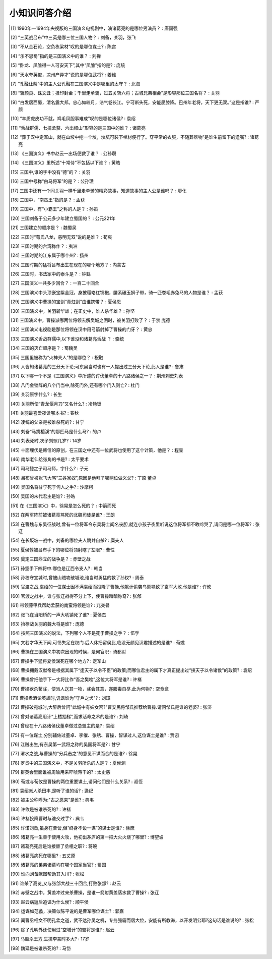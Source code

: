 小知识问答介绍 
------------

.. [#] 1990年—1994年央视版的三国演义电视剧中，演诸葛亮的是哪位男演员？ : 唐国强
.. [#] “三英战吕布”中三英是哪三位三国人物？ : 刘备，关羽，张飞
.. [#] “不从金石论，空负栋梁材”叹的是哪位谋士? : 陈宫
.. [#] “乐不思蜀”指的是三国演义中的谁？ : 刘禅
.. [#] “卧龙、凤雏得一人可安天下”,其中“凤雏”指的是? : 庞统
.. [#] “天水夸英俊，凉州产异才”说的是哪位武将? : 姜维
.. [#] “孔融让梨”中的主人公孔融在三国演义中是哪里的太守？ : 北海
.. [#] “斩颜良、诛文丑；挂印封金；千里走单骑，过五关斩六将；古城兄弟相会”是形容那位三国名将？ : 关羽
.. [#] “白发居西蜀，清名震大邦。忠心如皎月，浩气卷长江。宁可断头死，安能屈膝降。巴州年老将，天下更无双。”这是指谁? : 严颜
.. [#] “羊质虎皮功不就，鸡毛凤胆事难成”叹的是哪位诸侯? : 袁绍
.. [#] “舌战群儒、七擒孟获、六出祁山”形容的是三国中的谁？ : 诸葛亮
.. [#] “葬于汉中定军山，就在山坡中挖一个坟，坟坑可装下棺材便行了。穿平常的衣服，不随葬器物”是谁生前留下的遗嘱? : 诸葛亮
.. [#] 《三国演义》书中赵云一出场便救了谁？ : 公孙瓒
.. [#] 《三国演义》里所述“十常侍”不包括以下谁？ : 黄皓
.. [#] 三国中,谁的字中没有“德”的？ : 关羽
.. [#] 三国中号称“白马将军”的是？ : 公孙瓒
.. [#] 三国中还有一个同关羽一样千里走单骑的精彩故事，知道故事的主人公是谁吗？ : 廖化
.. [#] 三国中，“南蛮王”指的是？ : 孟获
.. [#] 三国中，有“小霸王”之称的人是？ : 孙策
.. [#] 三国刘备于公元多少年建立蜀国的？ : 公元221年
.. [#] 三国建立的顺序是？ : 魏蜀吴
.. [#] 三国时“荀氏八龙，慈明无双”说的是谁？ : 荀爽
.. [#] 三国时期的台湾称作？ : 夷洲
.. [#] 三国时期的江东属于哪个州? : 扬州
.. [#] 三国时期的猛将吕布出生在现在的哪个地方？ : 内蒙古
.. [#] 三国时，书法家中的泰斗是？ : 钟繇
.. [#] 三国演义一共多少回合？ : 一百二十回合
.. [#] 三国演义中头顶嵌宝紫金冠，身披璎珞红锦袍，腰系碾玉狮子带，骑一匹卷毛赤兔马的人物是谁？ : 孟获
.. [#] 三国演义中曹操的宝剑“青虹剑”由谁携带？ : 夏侯恩
.. [#] 三国演义中，关羽斩华雄；在正史中，谁人杀华雄？ : 孙坚
.. [#] 三国演义中，曹操派哪两位将领去解樊城之困时，被关羽打败了？ : 于禁 庞德
.. [#] 三国演义电视剧是那位将领在汉中用弓箭射掉了曹操的门牙？ : 黄忠
.. [#] 三国演义舌战群儒中,以下谁没和诸葛亮舌战 ？ : 骆统
.. [#] 三国的灭亡顺序是？ : 蜀魏吴
.. [#] 三国里被称为“火神夫人”的是哪位？ : 祝融
.. [#] 人皆知诸葛亮的三分天下论;可东吴当时也有一人提出过三分天下论,此人是谁? : 鲁肃
.. [#] 以下哪一个不是《三国演义》中所述的讨伐董卓的十八路诸侯之一？ : 荆州刺史刘表
.. [#] 八门金锁阵的八个门当中,除死门外,还有哪个门入则亡? : 杜门
.. [#] 关羽原字什么? : 长生
.. [#] 关羽所使“青龙偃月刀”又名什么? : 冷艳锯
.. [#] 关羽最喜爱夜读哪本书? : 春秋
.. [#] 凌统的父亲是被谁杀死的? : 甘宁
.. [#] 刘备“马跳檀溪”的那匹马是什么马? : 的卢
.. [#] 刘表死时,次子刘琮几岁? : 14岁
.. [#] 十面埋伏是韩信的原创，在三国之中还有一位武将也使用了这个计策，他是？ : 程昱
.. [#] 南华老仙给张角的书是? : 太平要术
.. [#] 司马懿之子司马师，字什么? : 子元
.. [#] 吕布曾被张飞大骂“三姓家奴”,原因是他拜了哪两位做义父? : 丁原 董卓
.. [#] 吴国名将甘宁死于何人之手? : 沙摩柯
.. [#] 吴国的末代君主是谁? : 孙皓
.. [#] 在《三国演义》中，徐晃是怎么死的？ : 中箭而死
.. [#] 在两军阵前被诸葛亮骂死的北魏司徒是谁? : 王朗
.. [#] 在曹魏与东吴征战时,曾有一位将军令东吴将士闻名丧胆,就连小孩子夜里听说这位将军都不敢啼哭了,请问是哪一位将军? : 张辽
.. [#] 在长坂坡一战中，刘备的哪位夫人跳井自杀? : 糜夫人
.. [#] 夏侯惇被吕布手下的哪位将领射瞎了左眼? : 曹性
.. [#] 奠定三国鼎立的战争是？ : 赤壁之战
.. [#] 孙坚手下四将中.哪位是辽西令支人? : 韩当
.. [#] 孙权守宣城时,曾被山贼攻破城池,谁当时勇猛的救了孙权? : 周泰
.. [#] 官渡之战,袁绍的一位谋士因不满袁绍而投降了曹操,他献计偷袭乌巢导致了袁军大败.他是谁? : 许攸
.. [#] 官渡之战中，谁与张辽战得不分上下，使曹操暗暗称奇? : 张郃
.. [#] 带领藤甲兵帮助孟获的南蛮将领是谁? : 兀突骨
.. [#] 张飞在当阳桥的一声大吼镇死了谁? : 夏侯杰
.. [#] 抬榇战关羽的魏大将是谁? : 庞德
.. [#] 按照三国演义的说法，下列哪个人不是死于曹操之手？ : 伍孚
.. [#] 文若才华天下闻,可怜失足在权门.后人休把留侯比,临没无颜见汉君描述的是谁? : 荀彧
.. [#] 曹操在三国演义中初次出现的时候，是何官职 : 骑都尉
.. [#] 曹操手下猛将夏侯渊死在哪个地方? : 定军山
.. [#] 曹操拥戴汉献帝是根据其属下“逢天子以令不臣”的政策;而哪位君主的属下才真正提出过“挟天子以令诸侯”的政策? : 袁绍
.. [#] 曹操曾把他手下一大将比作“吾之樊哙”,这位大将军是谁? : 许褚
.. [#] 曹操欲杀荀彧，便派人送其一物，彧会其意，遂服毒自尽.此为何物? : 空食盒
.. [#] 曹操煮酒论英雄时,讥讽谁为"守戶之犬"? : 刘璋
.. [#] 曹操破宛城时,大醉后曾问"此城中有妓女否?"曹安民将邹氏推荐给曹操.请问邹氏是谁的老婆? : 张济
.. [#] 曾对诸葛亮用计“上楼抽梯”,而求活命之术的是谁? : 刘琦
.. [#] 曾经在十八路诸侯伐董卓做过总盟主的是? : 袁绍
.. [#] 有一位谋士,分别辅佐过董卓、李傕、张绣、曹操，智谋过人,这位谋士是谁? : 贾诩
.. [#] 江贼出生,有东吴第一武将之称的吴国将军是? : 甘宁
.. [#] 渭水之战,与曹操的“分兵击之”的意见不谋而合的是谁? : 徐晃
.. [#] 罗贯中的三国演义中，不是关羽所杀的人是？ : 夏侯渊
.. [#] 群英会里面谁被周瑜用来吓唬蒋干的? : 太史慈
.. [#] 荀彧与荀攸是曹操的两位重要谋士,请问他们是什么关系? : 叔侄
.. [#] 袁绍派人杀田丰,是听了谁的话? : 逢纪
.. [#] 被主公称呼为:"古之恶来"是谁? : 典韦
.. [#] 许攸是被谁杀死的? : 许褚
.. [#] 许褚投降曹时与谁交过手? : 典韦
.. [#] 许诺刘备,虽身在曹营,但“终身不设一谋”的谋士是谁? : 徐庶
.. [#] 诸葛亮一生善于使用火攻，他初出茅庐的第一把大火火烧了哪里? : 博望坡
.. [#] 诸葛亮死后是谁接替了丞相之职? : 蒋琬
.. [#] 诸葛亮病死在哪里? : 五丈原
.. [#] 诸葛亮的弟弟诸葛均在哪个国家当官? : 蜀国
.. [#] 谁向刘备献图帮助其入川? : 张松
.. [#] 谁杀了高览,又与张郃大战三十回合,打败张郃? : 赵云
.. [#] 赤壁之战中，黄盖冲过来杀曹操，是谁一箭射黄盖落水救了曹操? : 张辽
.. [#] 赵云病逝后追谥为什么侯? : 顺平侯
.. [#] 运谋如范蠡，决策似陈平说的是曹军哪位谋士? : 郭嘉
.. [#] 闻曹丞相文不明孔孟之道，武不达孙吴之机，专务强霸而居大位，安能有所教诲，以开发明公耶?这句话是谁说的? : 张松
.. [#] 除了孔明外还使用过“空城计”的蜀将是谁? : 赵云
.. [#] 马超杀王方,生擒李蒙时多大? : 17岁
.. [#] 魏延是被谁杀死的? : 马岱

